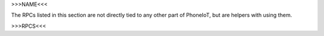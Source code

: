 >>>NAME<<<

The RPCs listed in this section are not directly tied to any other part of PhoneIoT, but are helpers with using them.

>>>RPCS<<<
